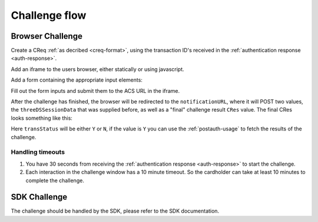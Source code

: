 .. _3ds_challenge_flow:

Challenge flow
==============

Browser Challenge
-----------------

Create a CReq :ref:`as decribed <creq-format>`, using the transaction ID's
received in the :ref:`authentication response <auth-response>`.

Add an iframe to the users browser, either statically or using javascript.

.. code-block:: javascript
   :linenos:

   let displayBox = document.getElementById('displayBox');

   let iframe = document.createElement('iframe');
   iframe.name = "challengeIframe";

   displayBox.appendChild(iframe);

Add a form containing the appropriate input elements:

.. code-block:: html
   :linenos:

   <form class="" id="challengeForm">
     <input type="hidden"
      name="creq"
      id="creq"/>

     <!-- This input can carry up to 1024 Base64URL encoded characters -->
     <input type="hidden"
      name="threeDSSessionData"
      id="threeDSSessionData"/>
   </form>

Fill out the form inputs and submit them to the ACS URL in the iframe.

.. code-block:: javascript
   :linenos:

   // Generate the data object
   let creq = JSON.stringify({
     // Browser will be redirected
     notificationURL: "http://localhost:8270/missing",
     threeDSServerTransID: "ce2809be-b5ee-425b-9382-76a72a4f495b",
     acsTransID: "7b26d24f-4275-4044-97ee-4564c1b88fde",
     dsTransID: "aacbd4f9-2e1e-4052-b9d8-412618c13285",
     messageVersion: "2.1.0",
     messageType: "CReq",
     challengeWindowSize: "01"
   });

   // Get a reference to the form
   let form = document.getElementById('challengeForm');

   // Set the form input value to the object,
   // base64url-encode the data.
   document.getElementById('creq').value =
    btoa(creq);

   // Fill out the form information and submit.
   form.action = '<acsURL>'; // The acsURL from the ARes.
   form.target = 'challengeIframe';
   form.method = 'post';
   form.submit();

.. TODO: Describe the callback.

After the challenge has finished, the browser will be redirected to the
``notificationURL``, where it will POST two values, the ``threeDSSessionData``
that was supplied before, as well as a "final" challenge result ``CRes`` value.
The final CRes looks something like this:


.. code-block:: json
   :linenos:

   {
     "acsTransID": "5af5e779-4d44-4201-a2bf-4890eb9e0ba7",
     "challengeCompletionIndicator": "Y",
     "messageType": "CRes",
     "messageVersion": "2.1.0",
     "threeDSServerTransID": "c1110574-2c6a-4ab8-a937-ef8d5a10ec39",
     "transStatus": "Y"
   }

Here ``transStatus`` will be either ``Y`` or ``N``, if the value is ``Y`` you
can use the :ref:`postauth-usage` to fetch the results of the challenge.

Handling timeouts
*****************

1. You have 30 seconds from receiving the :ref:`authentication response <auth-response>` to start
   the challenge.
2. Each interaction in the challenge window has a 10 minute timeout. So the cardholder can take
   at least 10 minutes to complete the challenge.

SDK Challenge
-------------

The challenge should be handled by the SDK, please refer to the SDK
documentation.
